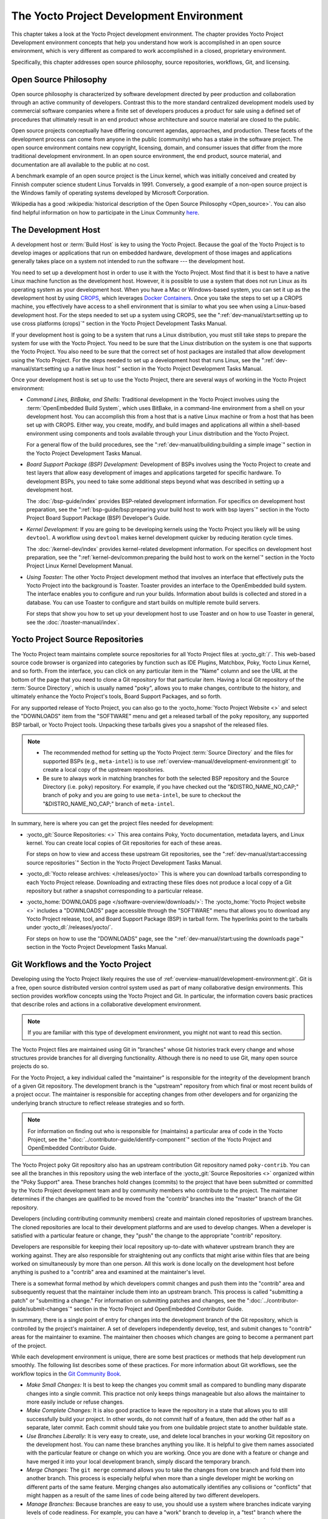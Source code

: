 .. SPDX-License-Identifier: CC-BY-SA-2.0-UK

*****************************************
The Yocto Project Development Environment
*****************************************

This chapter takes a look at the Yocto Project development environment.
The chapter provides Yocto Project Development environment concepts that
help you understand how work is accomplished in an open source
environment, which is very different as compared to work accomplished in
a closed, proprietary environment.

Specifically, this chapter addresses open source philosophy, source
repositories, workflows, Git, and licensing.

Open Source Philosophy
======================

Open source philosophy is characterized by software development directed
by peer production and collaboration through an active community of
developers. Contrast this to the more standard centralized development
models used by commercial software companies where a finite set of
developers produces a product for sale using a defined set of procedures
that ultimately result in an end product whose architecture and source
material are closed to the public.

Open source projects conceptually have differing concurrent agendas,
approaches, and production. These facets of the development process can
come from anyone in the public (community) who has a stake in the
software project. The open source environment contains new copyright,
licensing, domain, and consumer issues that differ from the more
traditional development environment. In an open source environment, the
end product, source material, and documentation are all available to the
public at no cost.

A benchmark example of an open source project is the Linux kernel, which
was initially conceived and created by Finnish computer science student
Linus Torvalds in 1991. Conversely, a good example of a non-open source
project is the Windows family of operating systems developed by
Microsoft Corporation.

Wikipedia has a good :wikipedia:`historical description of the Open Source
Philosophy <Open_source>`. You can also find helpful information on how
to participate in the Linux Community
`here <https://www.kernel.org/doc/html/latest/process/index.html>`__.

The Development Host
====================

A development host or :term:`Build Host` is key to
using the Yocto Project. Because the goal of the Yocto Project is to
develop images or applications that run on embedded hardware,
development of those images and applications generally takes place on a
system not intended to run the software --- the development host.

You need to set up a development host in order to use it with the Yocto
Project. Most find that it is best to have a native Linux machine
function as the development host. However, it is possible to use a
system that does not run Linux as its operating system as your
development host. When you have a Mac or Windows-based system, you can
set it up as the development host by using
`CROPS <https://github.com/crops/poky-container>`__, which leverages
`Docker Containers <https://www.docker.com/>`__. Once you take the steps
to set up a CROPS machine, you effectively have access to a shell
environment that is similar to what you see when using a Linux-based
development host. For the steps needed to set up a system using CROPS,
see the
":ref:`dev-manual/start:setting up to use cross platforms (crops)`"
section in
the Yocto Project Development Tasks Manual.

If your development host is going to be a system that runs a Linux
distribution, you must still take steps to prepare the system
for use with the Yocto Project. You need to be sure that the Linux
distribution on the system is one that supports the Yocto Project. You
also need to be sure that the correct set of host packages are installed
that allow development using the Yocto Project. For the steps needed to
set up a development host that runs Linux, see the
":ref:`dev-manual/start:setting up a native linux host`"
section in the Yocto Project Development Tasks Manual.

Once your development host is set up to use the Yocto Project, there
are several ways of working in the Yocto Project environment:

-  *Command Lines, BitBake, and Shells:* Traditional development in the
   Yocto Project involves using the :term:`OpenEmbedded Build System`,
   which uses
   BitBake, in a command-line environment from a shell on your
   development host. You can accomplish this from a host that is a
   native Linux machine or from a host that has been set up with CROPS.
   Either way, you create, modify, and build images and applications all
   within a shell-based environment using components and tools available
   through your Linux distribution and the Yocto Project.

   For a general flow of the build procedures, see the
   ":ref:`dev-manual/building:building a simple image`"
   section in the Yocto Project Development Tasks Manual.

-  *Board Support Package (BSP) Development:* Development of BSPs
   involves using the Yocto Project to create and test layers that allow
   easy development of images and applications targeted for specific
   hardware. To development BSPs, you need to take some additional steps
   beyond what was described in setting up a development host.

   The :doc:`/bsp-guide/index` provides BSP-related development
   information. For specifics on development host preparation, see the
   ":ref:`bsp-guide/bsp:preparing your build host to work with bsp layers`"
   section in the Yocto Project Board Support Package (BSP) Developer's
   Guide.

-  *Kernel Development:* If you are going to be developing kernels using
   the Yocto Project you likely will be using ``devtool``. A workflow
   using ``devtool`` makes kernel development quicker by reducing
   iteration cycle times.

   The :doc:`/kernel-dev/index` provides kernel-related
   development information. For specifics on development host
   preparation, see the
   ":ref:`kernel-dev/common:preparing the build host to work on the kernel`"
   section in the Yocto Project Linux Kernel Development Manual.

-  *Using Toaster:* The other Yocto Project development method that
   involves an interface that effectively puts the Yocto Project into
   the background is Toaster. Toaster provides an interface to the
   OpenEmbedded build system. The interface enables you to configure and
   run your builds. Information about builds is collected and stored in
   a database. You can use Toaster to configure and start builds on
   multiple remote build servers.

   For steps that show you how to set up your development host to use
   Toaster and on how to use Toaster in general, see the
   :doc:`/toaster-manual/index`.

Yocto Project Source Repositories
=================================

The Yocto Project team maintains complete source repositories for all
Yocto Project files at :yocto_git:`/`. This web-based source
code browser is organized into categories by function such as IDE
Plugins, Matchbox, Poky, Yocto Linux Kernel, and so forth. From the
interface, you can click on any particular item in the "Name" column and
see the URL at the bottom of the page that you need to clone a Git
repository for that particular item. Having a local Git repository of
the :term:`Source Directory`, which
is usually named "poky", allows you to make changes, contribute to the
history, and ultimately enhance the Yocto Project's tools, Board Support
Packages, and so forth.

For any supported release of Yocto Project, you can also go to the
:yocto_home:`Yocto Project Website <>` and select the "DOWNLOADS"
item from the "SOFTWARE" menu and get a released tarball of the ``poky``
repository, any supported BSP tarball, or Yocto Project tools. Unpacking
these tarballs gives you a snapshot of the released files.

.. note::

   -  The recommended method for setting up the Yocto Project
      :term:`Source Directory` and the files
      for supported BSPs (e.g., ``meta-intel``) is to use
      :ref:`overview-manual/development-environment:git`
      to create a local copy of the upstream repositories.

   -  Be sure to always work in matching branches for both the selected
      BSP repository and the Source Directory (i.e. ``poky``)
      repository. For example, if you have checked out the "&DISTRO_NAME_NO_CAP;"
      branch of ``poky`` and you are going to use ``meta-intel``, be
      sure to checkout the "&DISTRO_NAME_NO_CAP;" branch of ``meta-intel``.

In summary, here is where you can get the project files needed for
development:

-  :yocto_git:`Source Repositories: <>` This area contains Poky, Yocto
   documentation, metadata layers, and Linux kernel. You can create local
   copies of Git repositories for each of these areas.

   .. image:: figures/source-repos.png
      :width: 100%

   For steps on how to view and access these upstream Git repositories,
   see the ":ref:`dev-manual/start:accessing source repositories`"
   Section in the Yocto Project Development Tasks Manual.

-  :yocto_dl:`Yocto release archives: </releases/yocto>` This is where you can
   download tarballs corresponding to each Yocto Project release. Downloading
   and extracting these files does not produce a local copy of a Git repository
   but rather a snapshot corresponding to a particular release.

-  :yocto_home:`DOWNLOADS page </software-overview/downloads/>`:
   The :yocto_home:`Yocto Project website <>` includes a "DOWNLOADS" page accessible
   through the "SOFTWARE" menu that allows you to download any Yocto
   Project release, tool, and Board Support Package (BSP) in tarball
   form. The hyperlinks point to the tarballs under
   :yocto_dl:`/releases/yocto/`.

   .. image:: figures/yp-download.png
      :width: 100%

   For steps on how to use the "DOWNLOADS" page, see the
   ":ref:`dev-manual/start:using the downloads page`"
   section in the Yocto Project Development Tasks Manual.

Git Workflows and the Yocto Project
===================================

Developing using the Yocto Project likely requires the use of
:ref:`overview-manual/development-environment:git`.
Git is a free, open source distributed version control
system used as part of many collaborative design environments. This
section provides workflow concepts using the Yocto Project and Git. In
particular, the information covers basic practices that describe roles
and actions in a collaborative development environment.

.. note::

   If you are familiar with this type of development environment, you
   might not want to read this section.

The Yocto Project files are maintained using Git in "branches" whose Git
histories track every change and whose structures provide branches for
all diverging functionality. Although there is no need to use Git, many
open source projects do so.

For the Yocto Project, a key individual called the "maintainer" is
responsible for the integrity of the development branch of a given Git
repository. The development branch is the "upstream" repository from which
final or most recent builds of a project occur. The maintainer is
responsible for accepting changes from other developers and for
organizing the underlying branch structure to reflect release strategies
and so forth.

.. note::

   For information on finding out who is responsible for (maintains) a
   particular area of code in the Yocto Project, see the
   ":doc:`../contributor-guide/identify-component`"
   section of the Yocto Project and OpenEmbedded Contributor Guide.

The Yocto Project ``poky`` Git repository also has an upstream
contribution Git repository named ``poky-contrib``. You can see all the
branches in this repository using the web interface of the
:yocto_git:`Source Repositories <>` organized within the "Poky Support"
area. These branches hold changes (commits) to the project that have
been submitted or committed by the Yocto Project development team and by
community members who contribute to the project. The maintainer
determines if the changes are qualified to be moved from the "contrib"
branches into the "master" branch of the Git repository.

Developers (including contributing community members) create and
maintain cloned repositories of upstream branches. The cloned
repositories are local to their development platforms and are used to
develop changes. When a developer is satisfied with a particular feature
or change, they "push" the change to the appropriate "contrib"
repository.

Developers are responsible for keeping their local repository up-to-date
with whatever upstream branch they are working against. They are also
responsible for straightening out any conflicts that might arise within
files that are being worked on simultaneously by more than one person.
All this work is done locally on the development host before anything is
pushed to a "contrib" area and examined at the maintainer's level.

There is a somewhat formal method by which developers commit changes and
push them into the "contrib" area and subsequently request that the
maintainer include them into an upstream branch. This process is called
"submitting a patch" or "submitting a change." For information on
submitting patches and changes, see the
":doc:`../contributor-guide/submit-changes`" section in the Yocto Project
and OpenEmbedded Contributor Guide.

In summary, there is a single point of entry for changes into the
development branch of the Git repository, which is controlled by the
project's maintainer. A set of developers independently
develop, test, and submit changes to "contrib" areas for the maintainer
to examine. The maintainer then chooses which changes are going to
become a permanent part of the project.

.. image:: svg/git-workflow.*
   :width: 100%

While each development environment is unique, there are some best
practices or methods that help development run smoothly. The following
list describes some of these practices. For more information about Git
workflows, see the workflow topics in the `Git Community
Book <https://book.git-scm.com>`__.

-  *Make Small Changes:* It is best to keep the changes you commit small
   as compared to bundling many disparate changes into a single commit.
   This practice not only keeps things manageable but also allows the
   maintainer to more easily include or refuse changes.

-  *Make Complete Changes:* It is also good practice to leave the
   repository in a state that allows you to still successfully build
   your project. In other words, do not commit half of a feature, then
   add the other half as a separate, later commit. Each commit should
   take you from one buildable project state to another buildable state.

-  *Use Branches Liberally:* It is very easy to create, use, and delete
   local branches in your working Git repository on the development
   host. You can name these branches anything you like. It is helpful to
   give them names associated with the particular feature or change on
   which you are working. Once you are done with a feature or change and
   have merged it into your local development branch, simply discard the
   temporary branch.

-  *Merge Changes:* The ``git merge`` command allows you to take the
   changes from one branch and fold them into another branch. This
   process is especially helpful when more than a single developer might
   be working on different parts of the same feature. Merging changes
   also automatically identifies any collisions or "conflicts" that
   might happen as a result of the same lines of code being altered by
   two different developers.

-  *Manage Branches:* Because branches are easy to use, you should use a
   system where branches indicate varying levels of code readiness. For
   example, you can have a "work" branch to develop in, a "test" branch
   where the code or change is tested, a "stage" branch where changes
   are ready to be committed, and so forth. As your project develops,
   you can merge code across the branches to reflect ever-increasing
   stable states of the development.

-  *Use Push and Pull:* The push-pull workflow is based on the concept
   of developers "pushing" local commits to a remote repository, which
   is usually a contribution repository. This workflow is also based on
   developers "pulling" known states of the project down into their
   local development repositories. The workflow easily allows you to
   pull changes submitted by other developers from the upstream
   repository into your work area ensuring that you have the most recent
   software on which to develop. The Yocto Project has two scripts named
   ``create-pull-request`` and ``send-pull-request`` that ship with the
   release to facilitate this workflow. You can find these scripts in
   the ``scripts`` folder of the :term:`Source Directory`. For information
   on how to use these scripts, see the
   ":ref:`contributor-guide/submit-changes:using scripts to push a change upstream and request a pull`"
   section in the Yocto Project and OpenEmbedded Contributor Guide.

-  *Patch Workflow:* This workflow allows you to notify the maintainer
   through an email that you have a change (or patch) you would like
   considered for the development branch of the Git repository. To send
   this type of change, you format the patch and then send the email
   using the Git commands ``git format-patch`` and ``git send-email``.
   For information on how to use these scripts, see the
   ":doc:`../contributor-guide/submit-changes`" section in the Yocto Project
   and OpenEmbedded Contributor Guide.

Git
===

The Yocto Project makes extensive use of Git, which is a free, open
source distributed version control system. Git supports distributed
development, non-linear development, and can handle large projects. It
is best that you have some fundamental understanding of how Git tracks
projects and how to work with Git if you are going to use the Yocto
Project for development. This section provides a quick overview of how
Git works and provides you with a summary of some essential Git
commands.

.. note::

   -  For more information on Git, see
      https://git-scm.com/documentation.

   -  If you need to download Git, it is recommended that you add Git to
      your system through your distribution's "software store" (e.g. for
      Ubuntu, use the Ubuntu Software feature). For the Git download
      page, see https://git-scm.com/download.

   -  For information beyond the introductory nature in this section,
      see the ":ref:`dev-manual/start:locating yocto project source files`"
      section in the Yocto Project Development Tasks Manual.

Repositories, Tags, and Branches
--------------------------------

As mentioned briefly in the previous section and also in the
":ref:`overview-manual/development-environment:git workflows and the yocto project`"
section, the Yocto Project maintains source repositories at :yocto_git:`/`.
If you look at this web-interface of the repositories, each item is a separate
Git repository.

Git repositories use branching techniques that track content change (not
files) within a project (e.g. a new feature or updated documentation).
Creating a tree-like structure based on project divergence allows for
excellent historical information over the life of a project. This
methodology also allows for an environment from which you can do lots of
local experimentation on projects as you develop changes or new
features.

A Git repository represents all development efforts for a given project.
For example, the Git repository ``poky`` contains all changes and
developments for that repository over the course of its entire life.
That means that all changes that make up all releases are captured. The
repository maintains a complete history of changes.

You can create a local copy of any repository by "cloning" it with the
``git clone`` command. When you clone a Git repository, you end up with
an identical copy of the repository on your development system. Once you
have a local copy of a repository, you can take steps to develop
locally. For examples on how to clone Git repositories, see the
":ref:`dev-manual/start:locating yocto project source files`"
section in the Yocto Project Development Tasks Manual.

It is important to understand that Git tracks content change and not
files. Git uses "branches" to organize different development efforts.
For example, the ``poky`` repository has several branches that include
the current "&DISTRO_NAME_NO_CAP;" branch, the "master" branch, and many
branches for past Yocto Project releases. You can see all the branches
by going to :yocto_git:`/poky/` and clicking on the
``[...]`` link beneath the "Branch" heading.

Each of these branches represents a specific area of development. The
"master" branch represents the current or most recent development. All
other branches represent offshoots of the "master" branch.

When you create a local copy of a Git repository, the copy has the same
set of branches as the original. This means you can use Git to create a
local working area (also called a branch) that tracks a specific
development branch from the upstream source Git repository. In other
words, you can define your local Git environment to work on any
development branch in the repository. To help illustrate, consider the
following example Git commands::

   $ cd ~
   $ git clone git://git.yoctoproject.org/poky -b &DISTRO_NAME_NO_CAP;

In the previous example
after moving to the home directory, the ``git clone`` command creates a
local copy of the upstream ``poky`` Git repository and checks out a
local branch named "&DISTRO_NAME_NO_CAP;", which tracks the upstream
"origin/&DISTRO_NAME_NO_CAP;" branch. Changes you make while in this
branch would ultimately affect the upstream "&DISTRO_NAME_NO_CAP;" branch
of the ``poky`` repository.

It is important to understand that when you create and checkout a local
working branch based on a branch name, your local environment matches
the "tip" of that particular development branch at the time you created
your local branch, which could be different from the files in the
"master" branch of the upstream repository. In other words, creating and
checking out a local branch based on the "&DISTRO_NAME_NO_CAP;" branch
name is not the same as checking out the "master" branch in the
repository. Keep reading to see how you create a local snapshot of a
Yocto Project Release.

Git uses "tags" to mark specific changes in a repository branch
structure. Typically, a tag is used to mark a special point such as the
final change (or commit) before a project is released. You can see the
tags used with the ``poky`` Git repository by going to :yocto_git:`/poky/`
and clicking on the ``[...]`` link beneath the "Tag" heading.

Some key tags for the ``poky`` repository are ``jethro-14.0.3``,
``morty-16.0.1``, ``pyro-17.0.0``, and
``&DISTRO_NAME_NO_CAP;-&DISTRO;``. These tags represent Yocto Project
releases.

When you create a local copy of the Git repository, you also have access
to all the tags in the upstream repository. Similar to branches, you can
create and checkout a local working Git branch based on a tag name. When
you do this, you get a snapshot of the Git repository that reflects the
state of the files when the change was made associated with that tag.
The most common use is to checkout a working branch that matches a
specific Yocto Project release. Here is an example::

   $ cd ~
   $ git clone git://git.yoctoproject.org/poky
   $ cd poky
   $ git fetch --tags
   $ git checkout tags/rocko-18.0.0 -b my_rocko-18.0.0

In this example, the name
of the top-level directory of your local Yocto Project repository is
``poky``. After moving to the ``poky`` directory, the ``git fetch``
command makes all the upstream tags available locally in your
repository. Finally, the ``git checkout`` command creates and checks out
a branch named "my-rocko-18.0.0" that is based on the upstream branch
whose "HEAD" matches the commit in the repository associated with the
"rocko-18.0.0" tag. The files in your repository now exactly match that
particular Yocto Project release as it is tagged in the upstream Git
repository. It is important to understand that when you create and
checkout a local working branch based on a tag, your environment matches
a specific point in time and not the entire development branch (i.e.
from the "tip" of the branch backwards).

Basic Commands
--------------

Git has an extensive set of commands that lets you manage changes and
perform collaboration over the life of a project. Conveniently though,
you can manage with a small set of basic operations and workflows once
you understand the basic philosophy behind Git. You do not have to be an
expert in Git to be functional. A good place to look for instruction on
a minimal set of Git commands is
`here <https://git-scm.com/documentation>`__.

The following list of Git commands briefly describes some basic Git
operations as a way to get started. As with any set of commands, this
list (in most cases) simply shows the base command and omits the many
arguments it supports. See the Git documentation for complete
descriptions and strategies on how to use these commands:

-  *git init:* Initializes an empty Git repository. You cannot use
   Git commands unless you have a ``.git`` repository.

-  *git clone:* Creates a local clone of a Git repository that is on
   equal footing with a fellow developer's Git repository or an upstream
   repository.

-  *git add:* Locally stages updated file contents to the index that
   Git uses to track changes. You must stage all files that have changed
   before you can commit them.

-  *git commit:* Creates a local "commit" that documents the changes
   you made. Only changes that have been staged can be committed.
   Commits are used for historical purposes, for determining if a
   maintainer of a project will allow the change, and for ultimately
   pushing the change from your local Git repository into the project's
   upstream repository.

-  *git status:* Reports any modified files that possibly need to be
   staged and gives you a status of where you stand regarding local
   commits as compared to the upstream repository.

-  *git checkout branch-name:* Changes your local working branch and
   in this form assumes the local branch already exists. This command is
   analogous to "cd".

-  *git checkout -b working-branch upstream-branch:* Creates and
   checks out a working branch on your local machine. The local branch
   tracks the upstream branch. You can use your local branch to isolate
   your work. It is a good idea to use local branches when adding
   specific features or changes. Using isolated branches facilitates
   easy removal of changes if they do not work out.

-  *git branch:* Displays the existing local branches associated
   with your local repository. The branch that you have currently
   checked out is noted with an asterisk character.

-  *git branch -D branch-name:* Deletes an existing local branch.
   You need to be in a local branch other than the one you are deleting
   in order to delete branch-name.

-  *git pull \-\-rebase*: Retrieves information from an upstream Git
   repository and places it in your local Git repository. You use this
   command to make sure you are synchronized with the repository from
   which you are basing changes (e.g. the "&DISTRO_NAME_NO_CAP;"
   branch). The ``--rebase`` option ensures that any local commits you
   have in your branch are preserved at the top of your local branch.

-  *git push repo-name local-branch:upstream-branch:* Sends
   all your committed local changes to the upstream Git repository that
   your local repository is tracking (e.g. a contribution repository).
   The maintainer of the project draws from these repositories to merge
   changes (commits) into the appropriate branch of project's upstream
   repository.

-  *git merge:* Combines or adds changes from one local branch of
   your repository with another branch. When you create a local Git
   repository, the default branch may be named "main". A typical
   workflow is to create a temporary branch that is based off "main"
   that you would use for isolated work. You would make your changes in
   that isolated branch, stage and commit them locally, switch to the
   "main" branch, and then use the ``git merge`` command to apply the
   changes from your isolated branch into the currently checked out
   branch (e.g. "main"). After the merge is complete and if you are
   done with working in that isolated branch, you can safely delete the
   isolated branch.

-  *git cherry-pick commits:* Choose and apply specific commits from
   one branch into another branch. There are times when you might not be
   able to merge all the changes in one branch with another but need to
   pick out certain ones.

-  *gitk:* Provides a GUI view of the branches and changes in your
   local Git repository. This command is a good way to graphically see
   where things have diverged in your local repository.

   .. note::

      You need to install the
      gitk
      package on your development system to use this command.

-  *git log:* Reports a history of your commits to the repository.
   This report lists all commits regardless of whether you have pushed
   them upstream or not.

-  *git diff:* Displays line-by-line differences between a local
   working file and the same file as understood by Git. This command is
   useful to see what you have changed in any given file.

Licensing
=========

Because open source projects are open to the public, they have different
licensing structures in place. License evolution for both Open Source
and Free Software has an interesting history. If you are interested in
this history, you can find basic information here:

-  :wikipedia:`Open source license history <Open-source_license>`

-  :wikipedia:`Free software license history <Free_software_license>`

In general, the Yocto Project is broadly licensed under the
Massachusetts Institute of Technology (MIT) License. MIT licensing
permits the reuse of software within proprietary software as long as the
license is distributed with that software. Patches to the Yocto Project
follow the upstream licensing scheme. You can find information on the
MIT license :wikipedia:`here <MIT_License>`.

When you build an image using the Yocto Project, the build process uses
a known list of licenses to ensure compliance. You can find this list in
the :term:`Source Directory` at ``meta/files/common-licenses``. Once the
build completes, the list of all licenses found and used during that build
are kept in the :term:`Build Directory` at ``tmp/deploy/licenses``.

If a module requires a license that is not in the base list, the build
process generates a warning during the build. These tools make it easier
for a developer to be certain of the licenses with which their shipped
products must comply. However, even with these tools it is still up to
the developer to resolve potential licensing issues.

The base list of licenses used by the build process is a combination of
the Software Package Data Exchange (SPDX) list and the Open Source
Initiative (OSI) projects. `SPDX Group <https://spdx.org>`__ is a working
group of the Linux Foundation that maintains a specification for a
standard format for communicating the components, licenses, and
copyrights associated with a software package.
`OSI <https://opensource.org>`__ is a corporation dedicated to the Open
Source Definition and the effort for reviewing and approving licenses
that conform to the Open Source Definition (OSD).

You can find a list of the combined SPDX and OSI licenses that the Yocto
Project uses in the ``meta/files/common-licenses`` directory in your
:term:`Source Directory`.

For information that can help you maintain compliance with various open
source licensing during the lifecycle of a product created using the
Yocto Project, see the
":ref:`dev-manual/licenses:maintaining open source license compliance during your product's lifecycle`"
section in the Yocto Project Development Tasks Manual.
